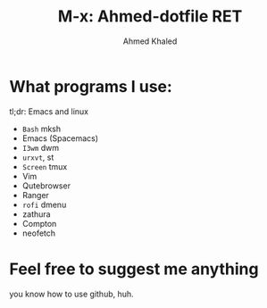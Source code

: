 #+TITLE: M-x: Ahmed-dotfile RET
#+AUTHOR: Ahmed Khaled

* What programs I use:
  tl;dr: Emacs and linux
+ ~Bash~  mksh
+ Emacs (Spacemacs)
+ ~I3wm~ dwm
+ ~urxvt~, st
+ ~Screen~ tmux
+ Vim
+ Qutebrowser
+ Ranger
+ ~rofi~ dmenu
+ zathura
+ Compton
+ neofetch

* Feel free to suggest me anything
  you know how to use github, huh.
